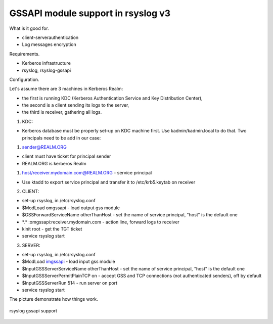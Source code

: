 GSSAPI module support in rsyslog v3
===================================

What is it good for.

-  client-serverauthentication
-  Log messages encryption

Requirements.

-  Kerberos infrastructure
-  rsyslog, rsyslog-gssapi

Configuration.

Let's assume there are 3 machines in Kerberos Realm:

-  the first is running KDC (Kerberos Authentication Service and Key
   Distribution Center),
-  the second is a client sending its logs to the server,
-  the third is receiver, gathering all logs.

1. KDC:

-  Kerberos database must be properly set-up on KDC machine first. Use
   kadmin/kadmin.local to do that. Two principals need to be add in our
   case:

#. sender@REALM.ORG

-  client must have ticket for principal sender
-  REALM.ORG is kerberos Realm

#. host/receiver.mydomain.com@REALM.ORG - service principal

-  Use ktadd to export service principal and transfer it to
   /etc/krb5.keytab on receiver

2. CLIENT:

-  set-up rsyslog, in /etc/rsyslog.conf
-  $ModLoad omgssapi - load output gss module
-  $GSSForwardServiceName otherThanHost - set the name of service
   principal, "host" is the default one
-  \*.\* :omgssapi:receiver.mydomain.com - action line, forward logs to
   receiver
-  kinit root - get the TGT ticket
-  service rsyslog start

3. SERVER:

-  set-up rsyslog, in /etc/rsyslog.conf

-  $ModLoad `imgssapi <imgssapi.html>`_ - load input gss module

-  $InputGSSServerServiceName otherThanHost - set the name of service
   principal, "host" is the default one

-  $InputGSSServerPermitPlainTCP on - accept GSS and TCP connections
   (not authenticated senders), off by default

-  $InputGSSServerRun 514 - run server on port

-  service rsyslog start

The picture demonstrate how things work.

.. figure:: gssapi.png
   :align: center
   :alt: rsyslog gssapi support

   rsyslog gssapi support

